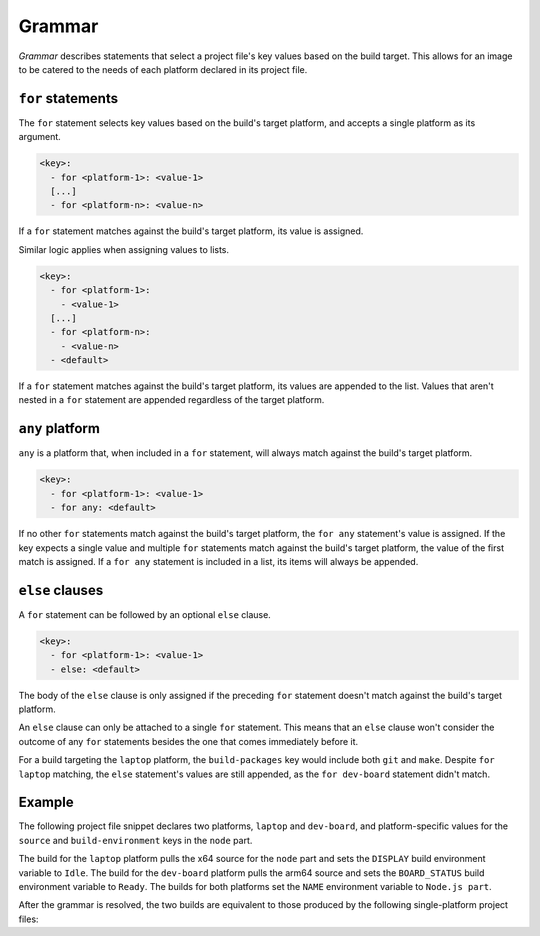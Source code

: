 .. _reference-grammar:

Grammar
=======

*Grammar* describes statements that select a project file's key values based on the
build target. This allows for an image to be catered to the needs of each platform
declared in its project file.


``for`` statements
------------------

The ``for`` statement selects key values based on the build's target platform, and
accepts a single platform as its argument.

.. code-block:: yaml

    <key>:
      - for <platform-1>: <value-1>
      [...]
      - for <platform-n>: <value-n>

If a ``for`` statement matches against the build's target platform, its value is
assigned.

Similar logic applies when assigning values to lists.

.. code-block:: yaml

    <key>:
      - for <platform-1>:
        - <value-1>
      [...]
      - for <platform-n>:
        - <value-n>
      - <default>

If a ``for`` statement matches against the build's target platform, its values are
appended to the list. Values that aren't nested in a ``for`` statement are appended
regardless of the target platform.


``any`` platform
----------------

``any`` is a platform that, when included in a ``for`` statement, will always match
against the build's target platform.

.. code-block:: yaml

    <key>:
      - for <platform-1>: <value-1>
      - for any: <default>

If no other ``for`` statements match against the build's target platform, the ``for
any`` statement's value is assigned. If the key expects a single value and multiple
``for`` statements match against the build's target platform, the value of the first
match is assigned. If a ``for any`` statement is included in a list, its items will
always be appended.


``else`` clauses
----------------

A ``for`` statement can be followed by an optional ``else`` clause.

.. code-block:: yaml

    <key>:
      - for <platform-1>: <value-1>
      - else: <default>

The body of the ``else`` clause is only assigned if the preceding ``for`` statement
doesn't match against the build's target platform.

An ``else`` clause can only be attached to a single ``for`` statement. This means that
an ``else`` clause won't consider the outcome of any ``for`` statements besides the one
that comes immediately before it.

.. code-block:: yaml
    :caption: imagecraft.yaml

    platforms:
      laptop:
        build-on: amd64
        build-for: amd64
      dev-board:
        build-on: [amd64, arm64]
        build-for: arm64

    [...]

    build-packages:
      - for laptop:
        - git
      - for dev-board:
        - python3-dev
      - else:
        - make

For a build targeting the ``laptop`` platform, the ``build-packages`` key would include
both ``git`` and ``make``. Despite ``for laptop`` matching, the ``else`` statement's
values are still appended, as the ``for dev-board`` statement didn't match.


Example
-------

The following project file snippet declares two platforms, ``laptop`` and ``dev-board``,
and platform-specific values for the ``source`` and ``build-environment`` keys in the
``node`` part.

.. code-block:: yaml
    :caption: imagecraft.yaml

    platforms:
      laptop:
        build-on: amd64
        build-for: amd64
      dev-board:
        build-on: [amd64, arm64]
        build-for: arm64

    [...]

    parts:
      node:
        plugin: dump
        source:
        - for laptop: https://nodejs.org/dist/v20.11.0/node-v20.11.0-linux-x64.tar.gz
        - for dev-board: https://nodejs.org/dist/v20.11.0/node-v20.11.0-linux-arm64.tar.gz
        build-environment:
        - for laptop:
          - DISPLAY: Idle
        - for dev-board:
          - BOARD_STATUS: Ready
        - NAME: Node.js part
    [...]

The build for the ``laptop`` platform pulls the x64 source for the ``node`` part and
sets the ``DISPLAY`` build environment variable to ``Idle``. The build for the
``dev-board`` platform pulls the arm64 source and sets the ``BOARD_STATUS`` build
environment variable to ``Ready``. The builds for both platforms set the ``NAME``
environment variable to ``Node.js part``.

After the grammar is resolved, the two builds are equivalent to those produced by the
following single-platform project files:

.. dropdown:: ``laptop`` project file after grammar resolution

    .. code-block:: yaml
        :caption: imagecraft.yaml:

        platforms:
          laptop:
            build-on: amd64
            build-for: amd64

        [...]

        parts:
          node:
            plugin: dump
            source: https://nodejs.org/dist/v20.11.0/node-v20.11.0-linux-x64.tar.gz
            build-environment:
              - DISPLAY: Idle
              - NAME: Node.js part
        [...]

.. dropdown:: ``dev-board`` project file after grammar resolution

    .. code-block:: yaml
        :caption: imagecraft.yaml

        platforms:
          dev-board:
            build-on: [amd64, arm64]
            build-for: arm64

        [...]

        parts:
          node:
            plugin: dump
            source: https://nodejs.org/dist/v20.11.0/node-v20.11.0-linux-arm64.tar.gz
            build-environment:
              - BOARD_STATUS: Ready
              - NAME: Node.js part
        [...]

.. Revise and uncomment once we've built a bootable, multi-platform image

.. When crafting an image, ``for`` statements are used to customize the image's
.. partitions and filesystem mount points, declared with the ``structure`` and
.. ``filesystems`` keys.

.. The following project file snippet declares platform-specific partitions through the use
.. of ``for`` statements in its ``structure`` key:

.. .. code-block:: yaml

..     platforms:
..       amd64:
..       raspi-arm64:
..         build-on: [amd64, arm64]
..         build-for: arm64

..     volumes:
..       pc:
..         schema: gpt
..         structure:
..           - for amd64:
..             - name: efi
..               type: C12A7328-F81F-11D2-BA4B-00A0C93EC93B
..               filesystem: vfat
..               role: system-boot
..               size: 256M
..           - for raspi-arm64:
..             - name: boot
..               role: system-boot
..               type: 0FC63DAF-8483-4772-8E79-3D69D8477DE4
..               filesystem: vfat
..               size: 512M
..           - name: rootfs
..             type: 0FC63DAF-8483-4772-8E79-3D69D8477DE4
..             filesystem: ext4
..             filesystem-label: writable
..             role: system-data
..             size: 6G

..     [...]

.. The resulting ``amd64`` image will contain the ``efi`` and ``rootfs`` partitions, while
.. the ``raspi-arm64`` image will contain the ``boot`` and ``rootfs`` partitions.
